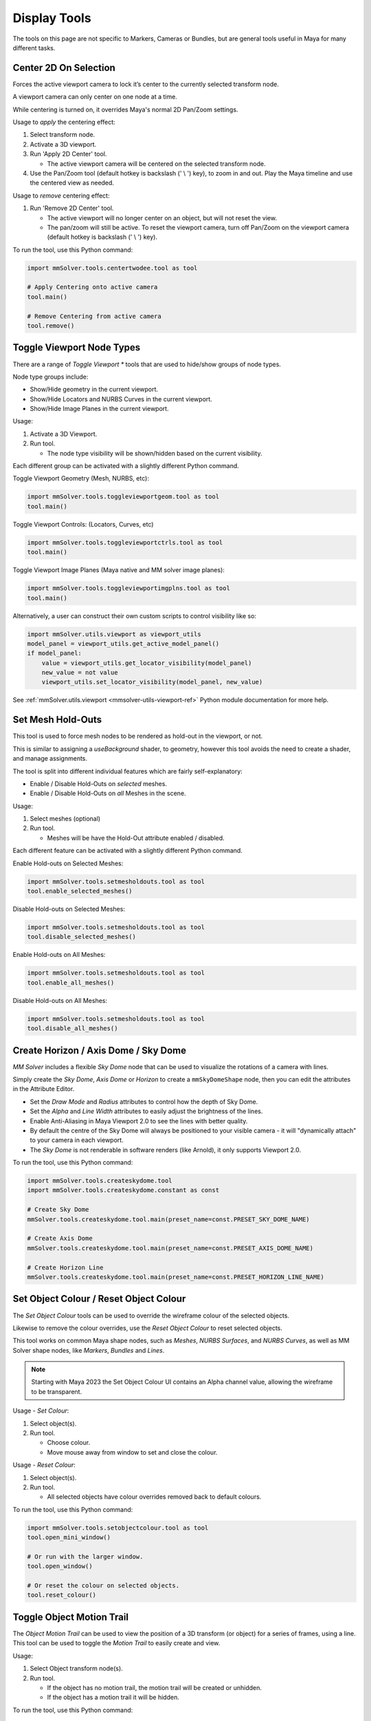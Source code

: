 Display Tools
=============

The tools on this page are not specific to Markers, Cameras or
Bundles, but are general tools useful in Maya for many different
tasks.

.. _center-2d-on-selection-tool-ref:

Center 2D On Selection
----------------------

Forces the active viewport camera to lock it’s center to the currently
selected transform node.

A viewport camera can only center on one node at a time.

While centering is turned on, it overrides Maya's normal 2D Pan/Zoom
settings.

Usage to *apply* the centering effect:

1) Select transform node.

2) Activate a 3D viewport.

3) Run 'Apply 2D Center' tool.

   - The active viewport camera will be centered on the selected
     transform node.

4) Use the Pan/Zoom tool (default hotkey is backslash (' \\ ') key),
   to zoom in and out. Play the Maya timeline and use the centered view as
   needed.

Usage to *remove* centering effect:

1) Run 'Remove 2D Center' tool.

   - The active viewport will no longer center on an object, but will
     not reset the view.

   - The pan/zoom will still be active. To reset the viewport camera,
     turn off Pan/Zoom on the viewport camera (default hotkey is
     backslash (' \\ ') key).

To run the tool, use this Python command:

.. code:: python

    import mmSolver.tools.centertwodee.tool as tool

    # Apply Centering onto active camera
    tool.main()

    # Remove Centering from active camera
    tool.remove()


.. _toggle-viewport-node-types-ref:

Toggle Viewport Node Types
--------------------------

There are a range of `Toggle Viewport *` tools that are used to
hide/show groups of node types.

Node type groups include:

- Show/Hide geometry in the current viewport.

- Show/Hide Locators and NURBS Curves in the current viewport.

- Show/Hide Image Planes in the current viewport.

Usage:

1) Activate a 3D Viewport.

2) Run tool.

   - The node type visibility will be shown/hidden based on the
     current visibility.

Each different group can be activated with a slightly different Python
command.


Toggle Viewport Geometry (Mesh, NURBS, etc):

.. code:: python

    import mmSolver.tools.toggleviewportgeom.tool as tool
    tool.main()


Toggle Viewport Controls: (Locators, Curves, etc)

.. code:: python

    import mmSolver.tools.toggleviewportctrls.tool as tool
    tool.main()


Toggle Viewport Image Planes (Maya native and MM solver image planes):

.. code:: python

    import mmSolver.tools.toggleviewportimgplns.tool as tool
    tool.main()


Alternatively, a user can construct their own custom scripts to
control visibility like so:

.. code:: python

    import mmSolver.utils.viewport as viewport_utils
    model_panel = viewport_utils.get_active_model_panel()
    if model_panel:
        value = viewport_utils.get_locator_visibility(model_panel)
        new_value = not value
        viewport_utils.set_locator_visibility(model_panel, new_value)


See :ref:`mmSolver.utils.viewport <mmsolver-utils-viewport-ref>`
Python module documentation for more help.

.. _set-mesh-hold-outs-ref:

Set Mesh Hold-Outs
------------------

This tool is used to force mesh nodes to be rendered as hold-out in
the viewport, or not.

This is similar to assigning a `useBackground` shader, to geometry,
however this tool avoids the need to create a shader, and manage
assignments.

The tool is split into different individual features which are fairly
self-explanatory:

- Enable / Disable Hold-Outs on *selected* meshes.

- Enable / Disable Hold-Outs on *all* Meshes in the scene.

Usage:

1) Select meshes (optional)

2) Run tool.

   - Meshes will be have the Hold-Out attribute enabled / disabled.


Each different feature can be activated with a slightly different Python
command.

Enable Hold-outs on Selected Meshes:

.. code:: python

    import mmSolver.tools.setmesholdouts.tool as tool
    tool.enable_selected_meshes()


Disable Hold-outs on Selected Meshes:

.. code:: python

    import mmSolver.tools.setmesholdouts.tool as tool
    tool.disable_selected_meshes()


Enable Hold-outs on All Meshes:

.. code:: python

    import mmSolver.tools.setmesholdouts.tool as tool
    tool.enable_all_meshes()


Disable Hold-outs on All Meshes:

.. code:: python

    import mmSolver.tools.setmesholdouts.tool as tool
    tool.disable_all_meshes()


.. _create-sky-dome-tool-ref:

Create Horizon / Axis Dome / Sky Dome
--------------------------------------

`MM Solver` includes a flexible `Sky Dome` node that can be used to
visualize the rotations of a camera with lines.

Simply create the `Sky Dome`, `Axis Dome` or `Horizon` to create a
``mmSkyDomeShape`` node, then you can edit the attributes in the
Attribute Editor.

- Set the `Draw Mode` and `Radius` attributes to control how the depth
  of Sky Dome.

- Set the `Alpha` and `Line Width` attributes to easily adjust the
  brightness of the lines.

- Enable Anti-Aliasing in Maya Viewport 2.0 to see the lines with
  better quality.

- By default the centre of the Sky Dome will always be positioned to
  your visible camera - it will "dynamically attach" to your camera in
  each viewport.

- The `Sky Dome` is not renderable in software renders (like Arnold),
  it only supports Viewport 2.0.

To run the tool, use this Python command:

.. code:: python

    import mmSolver.tools.createskydome.tool
    import mmSolver.tools.createskydome.constant as const

    # Create Sky Dome
    mmSolver.tools.createskydome.tool.main(preset_name=const.PRESET_SKY_DOME_NAME)

    # Create Axis Dome
    mmSolver.tools.createskydome.tool.main(preset_name=const.PRESET_AXIS_DOME_NAME)

    # Create Horizon Line
    mmSolver.tools.createskydome.tool.main(preset_name=const.PRESET_HORIZON_LINE_NAME)

.. _set-object-colour-tool-ref:

Set Object Colour / Reset Object Colour
---------------------------------------

The `Set Object Colour` tools can be used to override the wireframe
colour of the selected objects.

Likewise to remove the colour overrides, use the `Reset Object Colour`
to reset selected objects.

This tool works on common Maya shape nodes, such as `Meshes`, `NURBS
Surfaces`, and `NURBS Curves`, as well as MM Solver shape nodes, like
`Markers`, `Bundles` and `Lines`.

.. figure:: images/tools_set_object_colour_ui.png
    :alt: Set Object Colour UI
    :align: center
    :width: 60%

.. note:: Starting with Maya 2023 the Set Object Colour UI contains an
    Alpha channel value, allowing the wireframe to be transparent.


Usage - *Set Colour*:

1) Select object(s).

2) Run tool.

   - Choose colour.

   - Move mouse away from window to set and close the colour.


Usage - *Reset Colour*:

1) Select object(s).

2) Run tool.

   - All selected objects have colour overrides removed back to
     default colours.


To run the tool, use this Python command:

.. code:: python

    import mmSolver.tools.setobjectcolour.tool as tool
    tool.open_mini_window()

    # Or run with the larger window.
    tool.open_window()

    # Or reset the colour on selected objects.
    tool.reset_colour()


.. _toggle-object-motion-trail-tool-ref:

Toggle Object Motion Trail
--------------------------

The `Object Motion Trail` can be used to view the position of a 3D
transform (or object) for a series of frames, using a line. This tool
can be used to toggle the `Motion Trail` to easily create and view.


Usage:

1) Select Object transform node(s).

2) Run tool.

   - If the object has no motion trail, the motion trail will be
     created or unhidden.

   - If the object has a motion trail it will be hidden.


To run the tool, use this Python command:

.. code:: python

    import mmSolver.tools.toggleobjectmotiontrail.tool as tool
    tool.main()


.. _create-screen-space-motion-trail-tool-ref:

Create Screen-Space Motion Trail
--------------------------------

The Screen-Space Motion Trail tool creates a non-editable curve that
shows the screen-space position of a transform across multiple frames.

With default options the tool can be used to visualise the shutter
time of a Marker (or any other transform), assuming a shutter angle of
180 degrees (half a frame).

The user may change the default options after the motion trail is
created by selecting the Motion Trail node under the camera and
editing the attributes in the Channel Box.

Beware of small *increment* values, and large frame ranges. These will
cause slow-downs in the playback of the Maya scene.

.. list-table:: Motion Trail Attributes
   :widths: auto
   :header-rows: 1

   * - Attribute
     - Type
     - Description

   * - Use Frame Range
     - On/Off
     - Use the frame range, or the pre/post-frame values.

   * - Pre-Frame
     - Number
     - The number of frames to display before the current frame.

   * - Post-Frame
     - Number
     - The number of frames to display after the current frame.

   * - Frame Range Start
     - Number
     - The starting frame number, if Use Frame Range is on.

   * - Frame Range Start
     - Number
     - The ending frame number, if Use Frame Range is on.

   * - Increment
     - Number
     - The increment for each sample of the motion trail.

Usage:

1) Select transform nodes.

2) Activate viewport.

3) Run tool.

4) A temporary null is created (required for the tool to work), and a
   motion trail parented under the camera is created.

To run the tool, use this Python command:

.. code:: python

    import mmSolver.tools.screenspacemotiontrail.tool as tool
    tool.main()
